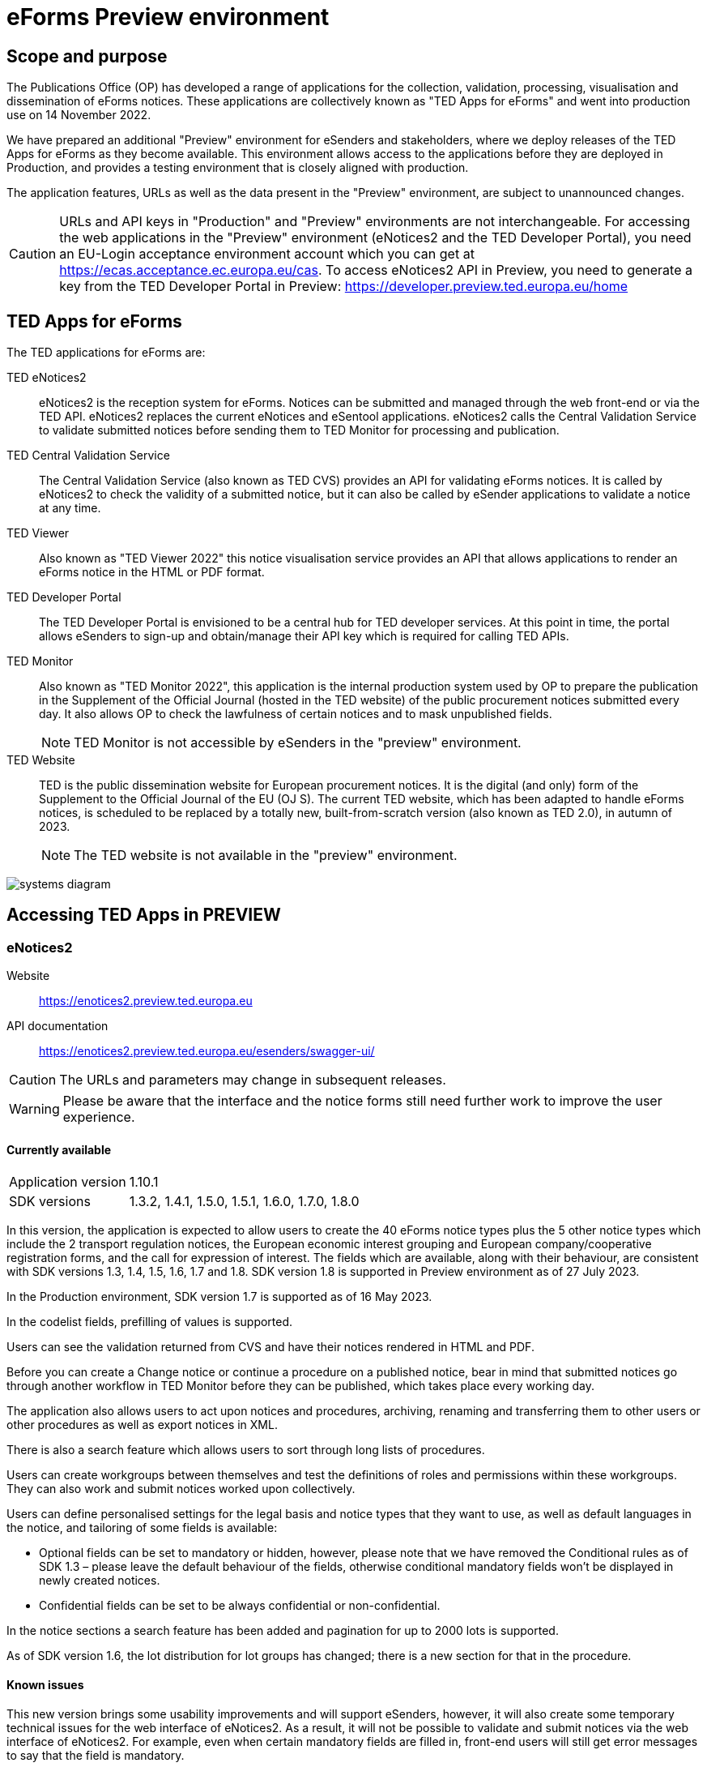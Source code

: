 = eForms Preview environment

== Scope and purpose

The Publications Office (OP) has developed a range of applications for the collection, validation, processing, visualisation and dissemination of eForms notices. These applications are collectively known as "TED Apps for eForms" and went into production use on 14 November 2022. 

We have prepared an additional "Preview" environment for eSenders and stakeholders, where we deploy releases of the TED Apps for eForms as they become available. This environment allows access to the applications before they are deployed in Production, and provides a testing environment that is closely aligned with production. 

The application features, URLs as well as the data present in the "Preview" environment, are subject to unannounced changes. 

CAUTION: URLs and API keys in "Production" and "Preview" environments are not interchangeable. For accessing the web applications in the "Preview" environment (eNotices2 and the TED Developer Portal), you need an EU-Login acceptance environment account which you can get at https://ecas.acceptance.ec.europa.eu/cas. To access eNotices2 API in Preview, you need to generate a key from the TED Developer Portal in Preview: https://developer.preview.ted.europa.eu/home

== TED Apps for eForms

The TED applications for eForms are: 

TED eNotices2:: eNotices2 is the reception system for eForms. Notices can be submitted and managed through the web front-end or via the TED API. eNotices2 replaces the current eNotices and eSentool applications. eNotices2 calls the Central Validation Service to validate submitted notices before sending them to TED Monitor for processing and publication.

TED Central Validation Service:: 
The Central Validation Service (also known as TED CVS) provides an API for validating eForms notices. It is called by eNotices2 to check the validity of a submitted notice, but it can also be called by eSender applications to validate a notice at any time.

TED Viewer:: 
Also known as "TED Viewer 2022" this notice visualisation service provides an API that allows applications to render an eForms notice in the HTML or PDF format.

TED Developer Portal::
The TED Developer Portal is envisioned to be a central hub for TED developer services. At this point in time, the portal allows eSenders to sign-up and obtain/manage their API key which is required for calling TED APIs.


TED Monitor::
Also known as "TED Monitor 2022", this application is the internal production system used by OP to prepare the publication in the Supplement of the Official Journal (hosted in the TED website) of the public procurement notices submitted every day. It also allows OP to check the lawfulness of certain notices and to mask unpublished fields. 
+
NOTE: TED Monitor is not accessible by eSenders in the "preview" environment.

TED Website:: 
TED is the public dissemination website for European procurement notices. It is the digital (and only) form of the Supplement to the Official Journal of the EU (OJ S). The current TED website, which has been adapted to handle eForms notices, is scheduled to be replaced by a totally new, built-from-scratch version (also known as TED 2.0), in autumn of 2023. 
+
NOTE: The TED website is not available in the "preview" environment.

image::systems-diagram.png[]

== Accessing TED Apps in PREVIEW

===  eNotices2

Website:: https://enotices2.preview.ted.europa.eu

API documentation:: https://enotices2.preview.ted.europa.eu/esenders/swagger-ui/

CAUTION: The URLs and parameters may change in subsequent releases.

WARNING: Please be aware that the interface and the notice forms still need further work to improve the user experience. 

==== Currently available
[horizontal] 
Application version:: 1.10.1
SDK versions:: 1.3.2, 1.4.1, 1.5.0, 1.5.1, 1.6.0, 1.7.0, 1.8.0


In this version, the application is expected to allow users to create the 40 eForms notice types plus the 5 other notice types which include the 2 transport regulation notices, the European economic interest grouping and European company/cooperative registration forms, and the call for expression of interest. The fields which are available, along with their behaviour, are consistent with SDK versions 1.3, 1.4, 1.5, 1.6, 1.7 and 1.8. SDK version 1.8 is supported in Preview environment as of 27 July 2023. 

In the Production environment, SDK version 1.7 is supported as of 16 May 2023.

In the codelist fields, prefilling of values is supported.  

Users can see the validation returned from CVS and have their notices rendered in HTML and PDF.

Before you can create a Change notice or continue a procedure on a published notice, bear in mind that submitted notices go through another workflow in TED Monitor before they can be published, which takes place every working day.  

The application also allows users to act upon notices and procedures, archiving, renaming and transferring them to other users or other procedures as well as export notices in XML.  

There is also a search feature which allows users to sort through long lists of procedures.  

Users can create workgroups between themselves and test the definitions of roles and permissions within these workgroups. They can also work and submit notices worked upon collectively. 

Users can define personalised settings for the legal basis and notice types that they want to use, as well as default languages in the notice, and tailoring of some fields is available: 

* Optional fields can be set to mandatory or hidden, however, please note that we have removed the Conditional rules as of SDK 1.3 – please leave the default behaviour of the fields, otherwise conditional mandatory fields won't be displayed in newly created notices.

* Confidential fields can be set to be always confidential or non-confidential.  


In the notice sections a search feature has been added and pagination for up to 2000 lots is supported. 

As of SDK version 1.6, the lot distribution for lot groups has changed; there is a new section for that in the procedure. 



==== Known issues 
This new version brings some usability improvements and will support eSenders, however, it will also create some temporary technical issues for the web interface of eNotices2. As a result, it will not be possible to validate and submit notices via the web interface of eNotices2. For example, even when certain mandatory fields are filled in, front-end users will still get error messages to say that the field is mandatory. 

We are aware of these issues and currently working to fix them as soon as possible. Users can still test in Preview and save their draft notices. eNotices2 API in Preview is not affected by these technical issues. 

At this point, the application is incomplete and some use cases are not fully implemented. 

Some validation errors are currently displayed as a pop-up window, without pointing to the error location. Please set a default currency to avoid validation errors in the notices created in the user interface that can lead to a message that the: “notice is probably incomplete”.

All the error messages and labels in the user interface (UI), notices and fields are subject to change – translation of labels is still work in progress. 

For the moment, CVS validation does not work dynamically, i.e. there is no check between notices. This has implications, e.g. for checking notices of the same procedure or the same UUID v4 and different version ID; currently, it is possible to submit and publish two notices that carry the same notice ID and different version IDs. See in contrast: https://docs.ted.europa.eu/eforms/latest/schema/notice-information.html#noticeIDSection.
    
eNotices2 uses the codelists from the SDK, which have not been completely tailored. 

In Change notices, section "Information about the change" should not be repeated. 

As of 19 December 2022, status “published” may not have been shown in Preview for notices that were submitted successfully; this issue is now fixed.  

On 10 and 11 January 2023, notices submitted may have acquired status “not published”; this issue is now fixed. 

Notices created before 15 March 2023 in Preview or Production environments and updated to SDK 1.6 may have issues. If editing a notice leads to an error (server error) or 'Notice Locked', the workaround is to export (download) the xml and reimport it somewhere else in eNotices2, even if it is in the same procedure. 

The following issues have been identified as of application version 1.8.3:

* OPT-060-Lot in the subtypes where it's mandatory "17", "18", "22" might prevent users from submitting a notice. 
* Each TPO (Touchpoint) should be assigned a role; users may have to remove TPOs from the notice if there are not enough roles to fill. In particular, for notice subtypes 1 to 3, no roles can be assigned to Touchpoints at the moment, meaning that all touchpoints should be removed from the notice. 



==== Known eNotices2 API issues 
The eNotices2 API URLs and parameters will change in later releases. The link:https://enotices2.preview.ted.europa.eu/esenders/swagger-ui/[Swagger UI] provides basic documentation of the four functions.

* Please note that the HTTP responses are still a work in progress; in certain cases, error code 500 is returned instead of 400. We are in the process of identifying these cases and correcting the responses and their corresponding messages to clearly indicate that the error is on client side and not on the server side. For instance, an error code 400 would mean that the notice is rejected by eNotices2 API and does not even get validated by CVS. In this case, the instance/ notice cannot be created in eNotices2. 

* Currently, "stop publication" on a submitted notice will return error code in certain cases, i.e when the notice is being processed and ready to be published. The process will be simplified in the future with the introduction of status “PUBLISHING”, which will forbid stopping publication of a notice of this status. For more information on notice statuses, please see the link:https://docs.ted.europa.eu/home/eforms/FAQ/index.html#_apis_and_web_services[eForms FAQ].





NOTE: The Preview environment is for testing purposes; new SDK releases will first be made available on Preview before deployment in Production. Please note, however, that Preview only simulates Production and notices submitted in Preview are not published in a test environment of TED. “Published” is only a mock status that is automatically assigned to submitted notices at around 15:00 CET when they enter the export (notices are not actually published on TED). If there is a preferred publication date, Preview will show status “published” as soon as the export finishes, which is the previous working day at around 15:00 CET. As an example, if the preferred publication date falls on a Monday, the status will change to "published" the previous Friday at around 15:00 CET, when the export takes place (provided Friday is not a public holiday). 

NOTE: Notices submitted in Preview are only checked for lawfulness upon request. Please note that the lawfulness feature is activated in Preview as of 24 May 2023; this means that any notices submitted in Preview that trigger a lawfulness warning will remain in status "submitted" unless we receive your request to manually reject it. The feature has been activated so that eSenders can test the status "NOT_PUBLISHED" that a notice will receive when manually rejected by OP. Precondition for this is that the notice triggers lawfulness warning and we receive your request to reject it by business ID (i.e. notice ID + version ID).

CAUTION: In Production (live environment), the actual export to TED happens on workdays around 16:00 CET depending on the number of notices to be published in the next OJ S. When this process is initiated and a submitted notice is in the daily export, it will be published on TED at 09:00 CET in the next available OJ S based on the release calendar. Its status will then change to “Published”. Please note that stopping publication of a notice is not allowed at this stage, i.e. between the export and publication. In the Preview environment, the notice is only in Publishing status for a few seconds because there is a mock process to imitate publishing on TED. In Production, the notice will be in "Publishing" status between the daily afternoon export and publication on TED the next morning (working days). We will later introduce the status “Publishing” for such cases to avoid confusion. For more information on notice statuses, please see the eForms FAQ.

==== Tips for using the form-filling tool of eNotices2

We are currently in the process of providing more guidance for users of the eNotices2 web interface. Until we can provide some more guidance and until known issues are fixed and more rules are re-enforced, we have provisionally gathered here some tips to help users with avoiding validation errors: 

   * In multi-stage procedures (BT-105), the second stage indicator should be set to 'yes' on one of those 3 groups where the criterion is used. 
   * Please avoid using the section “Information about late submission” except for the mandatory fields and the “Description of the NDA”.
   * Any date field which has a time attached must always have a value in the time field.
   * In Contract notices of the Defence directive, BT-71-Lot should not be filled in.
   * For structured organisations, to get started, please fill in Organisation Name, Organisation Identifier and Oganisation Part Name under My Form Settings > Main Buyer Settings. 
   * There is no need to remove any preset values from the form-filling tool; if necessary, please complete any associated fields as you would normally. If there is no need to complete any associated fields, please ignore the preset values. 
 

==== Tips for eSenders

    * If you are an eSender, please note that the concept of Workgroups is reserved for users of eNotices2 web User Interface (UI). eSenders/ users of eNotices2 API       can still create workgroups in the UI of eNotices2 but the API is not aware of the context of workgroups, i.e. no API function can be performed on a notice           that has been manually transferred to the context of a Workgroup. 
    * eSenders should only use the API for the submission of notices and refrain from using the User Interface of eNotices2 for this purpose. The output of eNotices2 is not intended to reflect the correct format of notices submitted via API. Likewise, eSenders should not continue a procedure or create a Change notice via the User Interface for a parent notice that was originally sent via the API, and should not use the UI to manage or to import/export notices submitted via API. 
    * To avoid authorisation issues when using eNotices2 API, make sure you generate your API key in the corresponding environment of the TED Developer Portal:  
      ** link:https://developer.preview.ted.europa.eu/home[Developer Portal in Preview]
    * To avoid authorisation issues when using eNotices2 API, log in at least once in the corresponding environment of the User Interface to pair your API key with your eNotices2 account and make sure that you perform at least one valid API request with your key to eNotices2 API:
      ** link:https://enotices2.preview.ted.europa.eu/home[eNotices2 in Preview]
      ** https://enotices2.preview.ted.europa.eu/esenders/swagger-ui/ 
    * eNotices2 API supports currently SDK versions 1.3, 1.4, 1.5, 1.6, 1.7 and 1.8. SDK version 1.8 is supported in Preview environment as of 27 July 2023. For the value to indicate in the cbc:CustomizationID element, it should always have the format "eforms-sdk-major.minor".  See this page for more details: 
      https://docs.ted.europa.eu/eforms/latest/versioning.html#_significance_of_the_sdk_version_in_notice_handling_and_validation 
    * Dynamic rules that check between notices are not yet in place, users, however, should still respect the workflow of eForms notices. For instance, users may currently be able to submit a Change notice that refers to a parent notice that has not been yet published. The notice will still be blocked by our internal system (will enter in error). Currently, it is not possible to stop the publication of a notice that has entered in error in the Preview environment, but we are seeing what could be improved for these situations. 
    * Currently, there are some checks performed by eNotices2 API upon submission of a notice, e.g. eNotices2 will check (and reject) a notice with the same id and version id if it already exists in the system. In the future, such checks will be performed by CVS. 
    

==== Planned updates 
[horizontal]
Indicative planning:: August 2023
Application version:: 1.10.x
SDK version:: 1.8

This version of the application is focused on improvements to the UI experience and the correction of bugs.

NOTE: The Production environment is currently on application version 1.9 with SDK version 1.7.


=== TED Central Validation Service 

API documentation:: https://cvs.preview.ted.europa.eu/swagger-ui/

==== Currently available 
[horizontal]
Application version:: 1.3.0
SDK versions:: 1.0.0, 1.1.1, 1.2.1, 1.3.4, 1.4.3, 1.5.3, 1.6.1, 1.7.0
Scope:: Complete implementation, including the execution of the validation rules (Schematron).

We are working on resolving the following limitations and known issues:

* Large notices (3 MB or above) cannot be sent, due to a technical restriction.
* The validation mode "dynamic" currently does not fetch information from other notices. Compared to the "static" mode, the only additional rule checks the value of the dispatch date (BT-05) against the current date.


=== TED Viewer

API documentation:: To come at https://viewer.preview.ted.europa.eu/swagger-ui/index.html

==== Currently available 
[horizontal]
Application version:: 1.3
SDK versions:: 1.0.0, 1.1.1, 1.2.1, 1.3.2, 1.4.2, 1.5.0, 1.5.1, 1.6.0, 1.7.0, 1.8.0
Scope:: Final version of the application with full rendering of HTML and PDF and using the view-templates defined in the SDK   

==== Planned updates
[horizontal]
Scope:: Ongoing improvements with successive SDK releases


=== TED Developer Portal

==== Currently available 
[horizontal]
Website URL:: https://developer.preview.ted.europa.eu/home 
Scope:: Users can generate an API key. As of 5 July in Preview and 10 July 2023 in Production, eSenders can set up their Developer Profile as it is now mandatory.

==== Planned updates
[horizontal]
Indicative planning:: Q4 2023
Scope:: Public profiles will be made available at a later stage and will eventually replace the list of eSenders on SIMAP.



